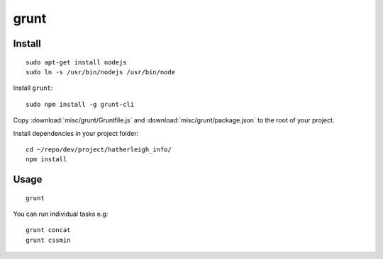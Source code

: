 grunt
*****

Install
=======

::

  sudo apt-get install nodejs
  sudo ln -s /usr/bin/nodejs /usr/bin/node

Install ``grunt``::

  sudo npm install -g grunt-cli

Copy :download:`misc/grunt/Gruntfile.js` and
:download:`misc/grunt/package.json` to the root of your project.

Install dependencies in your project folder::

  cd ~/repo/dev/project/hatherleigh_info/
  npm install

Usage
=====

::

  grunt

You can run individual tasks e.g::

  grunt concat
  grunt cssmin
